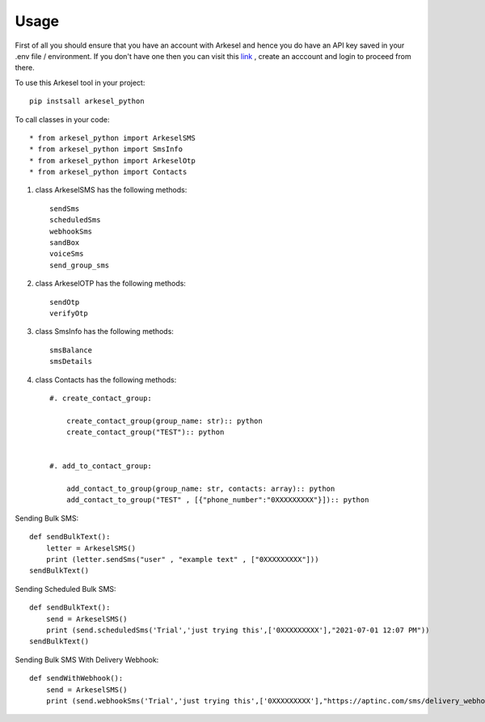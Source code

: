 =====
Usage
=====

First of all you should ensure that you have an account with Arkesel and hence you do have an API key saved in your .env file / environment.
If you don't have one then you can visit this `link <https://arkesel.com>`_  , create an acccount and login to proceed from there.

To use this Arkesel tool in your project::

    pip instsall arkesel_python


To call classes in your code::

    * from arkesel_python import ArkeselSMS
    * from arkesel_python import SmsInfo 
    * from arkesel_python import ArkeselOtp
    * from arkesel_python import Contacts




#. class ArkeselSMS has the following methods::

       sendSms
       scheduledSms
       webhookSms
       sandBox
       voiceSms
       send_group_sms

#. class ArkeselOTP has the following methods::

       sendOtp
       verifyOtp
   
#. class SmsInfo has the following methods::

       smsBalance 
       smsDetails 

#. class Contacts has the following methods::

        #. create_contact_group:

            create_contact_group(group_name: str):: python
            create_contact_group("TEST"):: python
                
                
        #. add_to_contact_group:

            add_contact_to_group(group_name: str, contacts: array):: python
            add_contact_to_group("TEST" , [{"phone_number":"0XXXXXXXXX"}]):: python
            




Sending Bulk SMS::


    
    def sendBulkText():
        letter = ArkeselSMS()
        print (letter.sendSms("user" , "example text" , ["0XXXXXXXXX"]))
    sendBulkText()

Sending Scheduled Bulk SMS::

    def sendBulkText():
        send = ArkeselSMS()
        print (send.scheduledSms('Trial','just trying this',['0XXXXXXXXX'],"2021-07-01 12:07 PM"))
    sendBulkText()

Sending Bulk SMS With Delivery Webhook::

    def sendWithWebhook():
        send = ArkeselSMS()
        print (send.webhookSms('Trial','just trying this',['0XXXXXXXXX'],"https://aptinc.com/sms/delivery_webhook"))